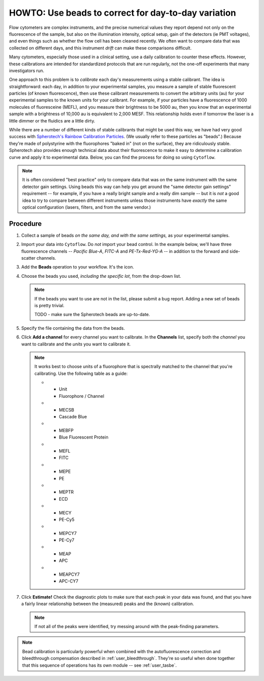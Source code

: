 .. _user_beads:

HOWTO: Use beads to correct for day-to-day variation
====================================================

Flow cytometers are complex instruments, and the precise numerical values
they report depend not only on the fluorescence of the sample, but also
on the illumination intensity, optical setup, gain of the detectors (ie PMT
voltages), and even things such as whether the flow cell has been cleaned
recently.  We often want to compare data that was collected on different
days, and this instrument *drift* can make these comparisons difficult.

Many cytometers, especially those used in a clinical setting, use a daily
calibration to counter these effects.  However, these calibrations are intended
for standardized protocols that are run regularly, not the one-off experiments 
that many investigators run.

One approach to this problem is to *calibrate* each day's measurements using
a stable calibrant.  The idea is straightforward: each day, in addition to 
your experimental samples, you measure a sample of stable fluorescent particles
(of known fluorescence), then use these calibrant measurements to convert the
arbitrary units (au) for your experimental samples to the known units for your
calibrant.  For example, if your particles have a fluorescence of 1000 molecules of
fluoresceine (MEFL), and you measure their brightness to be 5000 au, then you 
know that an experimental sample with a brightness of 10,000 au is equivalent to 2,000
MESF.  This relationship holds even if tomorrow the laser is a little dimmer or
the fluidics are a little dirty.

While there are a number of different kinds of stable calibrants that might be
used this way, we have had very good success with 
`Spherotech's Rainbow Calibration Particles <https://www.spherotech.com/CalibrationParticles.htm>`_.
(We usually refer to these particles as "beads".)  Because they're made of 
polystyrine with the fluorophores "baked in" (not on the surface), they 
are ridiculously stable.  Spherotech also provides enough technical data 
about their fluorescence to make it easy to determine a calibration curve
and apply it to experimental data.  Below, you can find the process for 
doing so using ``Cytoflow``.

.. note:: It is often considered "best practice" only to compare data that was
          on the same instrument with the same detector gain settings.  Using
          beads this way can help you get around the "same detector gain
          settings" requirement -- for example, if you have a really bright sample
          and a really dim sample -- but it is *not* a good idea to try to 
          compare between different instruments unless those instruments have
          *exactly* the same optical configuration (lasers, filters, and from
          the same vendor.)
          
Procedure
---------

#. Collect a sample of beads *on the same day, and with the same settings,*
   as your experimental samples.
   
#. Import your data into ``Cytoflow``.  Do *not* import your bead control. 
   In the example below, we'll have three fluorescence channels -- *Pacific Blue-A*, 
   *FITC-A* and *PE-Tx-Red-YG-A* -- in addition to the forward and side-scatter channels.
   
   .. image:: images/bleedthrough2.png
   
#. Add the **Beads** operation to your workflow.  It's the |BEADS| icon.

#. Choose the beads you used, *including the specific lot*, from the drop-down
   list.
   
   .. note:: If the beads you want to use are not in the list, please submit a bug
             report.  Adding a new set of beads is pretty trivial.
             
             TODO - make sure the Spherotech beads are up-to-date.
             
#. Specify the file containing the data from the beads.

#. Click **Add a channel** for every channel you want to calibrate. In the
   **Channels** list, specify both the *channel* you want to calibrate and
   the *units* you want to calibrate it.
   
   .. note:: It works best to choose units of a fluorophore that is spectrally
             matched to the channel that you're calibrating.  Use the following
             table as a guide:
             
             .. list-table:: Calibrant fluorophores
             
             * - Unit
               - Fluorophore / Channel
             * - MECSB
               - Cascade Blue
             * - MEBFP
               - Blue Fluorescent Protein
             * - MEFL
               - FITC
             * - MEPE
               - PE
             * - MEPTR
               - ECD
             * - MECY
               - PE-Cy5
             * - MEPCY7
               - PE-Cy7
             * - MEAP
               - APC
             * - MEAPCY7
               - APC-CY7
               
#. Click **Estimate!**  Check the diagnostic plots to make sure that each
   peak in your data was found, and that you have a fairly linear relationship
   between the (measured) peaks and the (known) calibration.
   
   .. image:: images/beads2.png
   
   .. note:: If not all of the peaks were identified, try messing around with
             the peak-finding parameters.
             
.. note:: Bead calibration is particularly powerful when combined with the 
          autofluorescence correction and bleedthrough compensation 
          described in :ref:`user_bleedthrough`.  They're so useful when
          done together that this sequence of operations has its own module --
          see :ref:`user_tasbe`.
  
  
  
.. |BEADS| image:: images/beads1.png
  